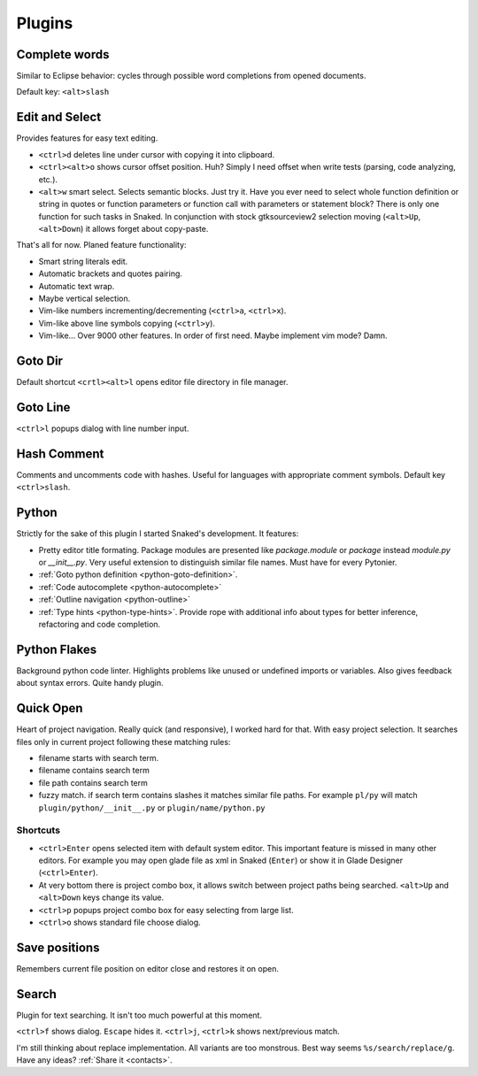 Plugins
=======

.. _complete_words:

Complete words
--------------

Similar to Eclipse behavior: cycles through possible word completions from
opened documents.

Default key: ``<alt>slash``


.. _edit_and_select:

Edit and Select
---------------

Provides features for easy text editing.

* ``<ctrl>d`` deletes line under cursor with copying it into clipboard.

* ``<ctrl><alt>o`` shows cursor offset position. Huh? Simply I need offset
  when write tests (parsing, code analyzing, etc.).

* ``<alt>w`` smart select. Selects semantic blocks. Just try it. Have you ever
  need to select whole function definition or string in quotes or function
  parameters or function call with parameters or statement block? There is only
  one function for such tasks in Snaked. In conjunction with stock
  gtksourceview2 selection moving (``<alt>Up``, ``<alt>Down``) it allows forget
  about copy-paste.

That's all for now. Planed feature functionality:

* Smart string literals edit.

* Automatic brackets and quotes pairing.

* Automatic text wrap.

* Maybe vertical selection.

* Vim-like numbers incrementing/decrementing (``<ctrl>a``, ``<ctrl>x``).

* Vim-like above line symbols copying (``<ctrl>y``).

* Vim-like... Over 9000 other features. In order of first need. Maybe implement
  vim mode? Damn. 


Goto Dir
--------

Default shortcut ``<crtl><alt>l`` opens editor file directory in file manager.


Goto Line
---------

``<ctrl>l`` popups dialog with line number input.


Hash Comment
------------

Comments and uncomments code with hashes. Useful for languages with appropriate comment
symbols. Default key ``<ctrl>slash``.


Python
------

Strictly for the sake of this plugin I started Snaked's development. It features:

* Pretty editor title formating. Package modules are presented like
  `package.module` or `package` instead `module.py` or `__init__.py`. Very
  useful extension to distinguish similar file names. Must have for every
  Pytonier.

* :ref:`Goto python definition <python-goto-definition>`.

* :ref:`Code autocomplete <python-autocomplete>`

* :ref:`Outline navigation <python-outline>`

* :ref:`Type hints <python-type-hints>`. Provide rope with additional info about
  types for better inference, refactoring and code completion.


Python Flakes
-------------

Background python code linter. Highlights problems like unused or undefined imports or
variables. Also gives feedback about syntax errors. Quite handy plugin.


.. _quick-open:

Quick Open
----------

Heart of project navigation. Really quick (and responsive), I worked hard for
that. With easy project selection. It searches files only in current project
following these matching rules:

* filename starts with search term.

* filename contains search term

* file path contains search term

* fuzzy match. if search term contains slashes it matches similar file paths. For
  example ``pl/py`` will match ``plugin/python/__init__.py`` or
  ``plugin/name/python.py``

Shortcuts
*********

* ``<ctrl>Enter`` opens selected item with default system editor. This important
  feature is missed in many other editors. For example you may open glade file
  as xml in Snaked (``Enter``) or show it in Glade Designer (``<ctrl>Enter``).

* At very bottom there is project combo box, it allows switch between project
  paths being searched. ``<alt>Up`` and ``<alt>Down`` keys change its value.

* ``<ctrl>p`` popups project combo box for easy selecting from large list.

* ``<ctrl>o`` shows standard file choose dialog.


Save positions
--------------

Remembers current file position on editor close and restores it on open.


Search
------

Plugin for text searching. It isn't too much powerful at this moment.

``<ctrl>f`` shows dialog. ``Escape`` hides it. ``<ctrl>j``, ``<ctrl>k`` shows
next/previous match.

I'm still thinking about replace implementation. All variants are too monstrous.
Best way seems ``%s/search/replace/g``. Have any ideas? :ref:`Share it <contacts>`.
